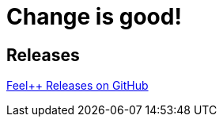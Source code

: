 = Change is good!
:page-layout: page
:page-meta_title: "Feel++ Changelog"
:page-subheadline: "Feel++ Changelog"
:page-teaser: History and changelog of Feeling Responsive Theme
:page-header: { image_fullwidth: "header_unsplash_9.jpg" }
:page-permalink: /changelog/

== Releases

link:https://github.com/feelpp/feelpp/releases[Feel++ Releases on GitHub]
